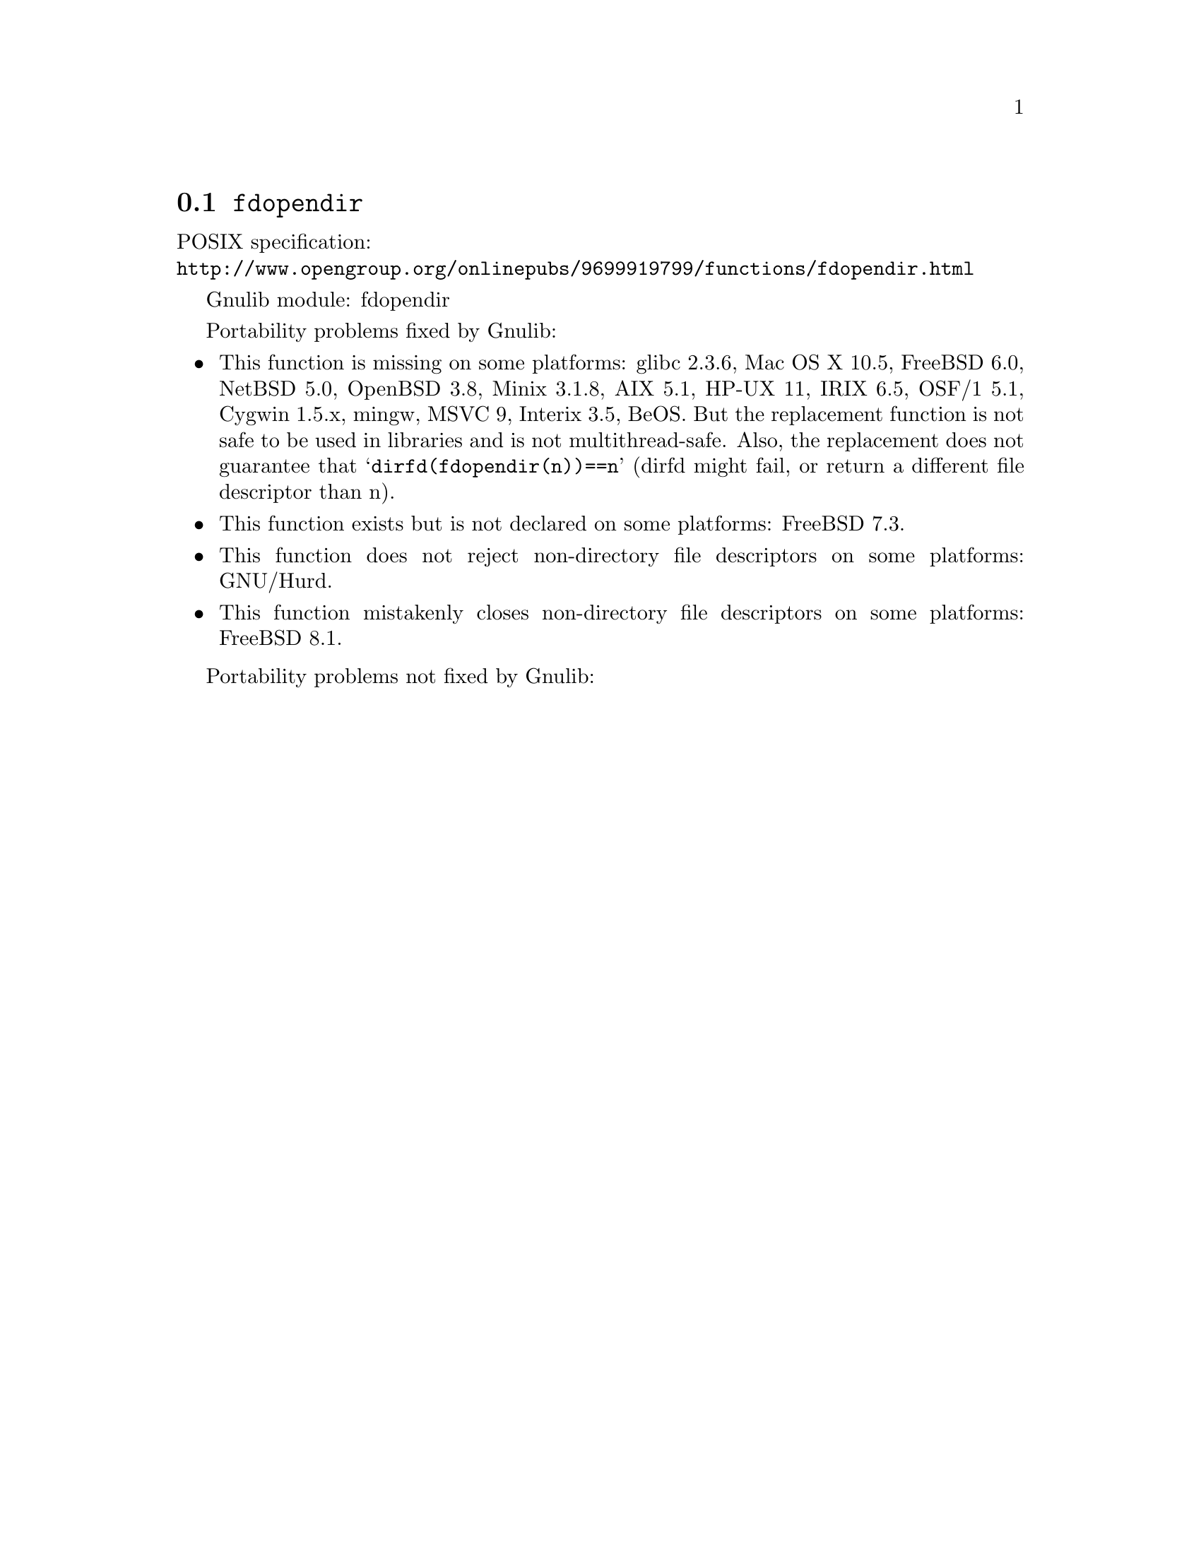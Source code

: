 @node fdopendir
@section @code{fdopendir}
@findex fdopendir

POSIX specification:@* @url{http://www.opengroup.org/onlinepubs/9699919799/functions/fdopendir.html}

Gnulib module: fdopendir

Portability problems fixed by Gnulib:
@itemize
@item
This function is missing on some platforms:
glibc 2.3.6, Mac OS X 10.5, FreeBSD 6.0, NetBSD 5.0, OpenBSD 3.8, Minix 3.1.8,
AIX 5.1, HP-UX 11, IRIX 6.5, OSF/1 5.1, Cygwin 1.5.x, mingw, MSVC 9, Interix 3.5, BeOS.
But the replacement function is not safe to be used in libraries and
is not multithread-safe.  Also, the replacement does not guarantee
that @samp{dirfd(fdopendir(n))==n} (dirfd might fail, or return a
different file descriptor than n).
@item
This function exists but is not declared on some platforms:
FreeBSD 7.3.
@item
This function does not reject non-directory file descriptors on some
platforms:
GNU/Hurd.
@item
This function mistakenly closes non-directory file descriptors on some
platforms:
FreeBSD 8.1.
@end itemize

Portability problems not fixed by Gnulib:
@itemize
@end itemize
